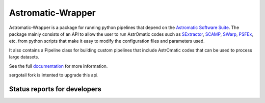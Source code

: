 Astromatic-Wrapper
==================

.. image:: http://img.shields.io/badge/powered%20by-AstroPy-orange.svg?style=flat
    :target: http://www.astropy.org
    :alt: Powered by Astropy Badge

Astromatic-Wrapper is a package for running python pipelines that depend on 
the `Astromatic Software Suite`_. The package mainly consists of an API to 
allow the user to run AstrOmatic codes such as `SExtractor`_, `SCAMP`_, `SWarp`_, 
`PSFEx`_, etc. from python scripts that make it easy to modify the configuration
files and parameters used.

It also contains a Pipeline class for building custom pipelines that include
AstrOmatic codes that can be used to process large datasets.

See the full `documentation`_ for more information.

sergotail fork is intented to upgrade this api.


Status reports for developers
-----------------------------

.. image:: https://travis-ci.org/fred3m/astromatic_wrapper.png?branch=master
    :target: https://travis-ci.org/fred3m/astromatic_wrapper
    :alt: Test Status

.. image:: https://coveralls.io/repos/fred3m/astromatic_wrapper/badge.svg?branch=master&service=github 
    :target: https://coveralls.io/github/fred3m/astromatic_wrapper?branch=master

.. _Astromatic Software Suite: http://www.astromatic.net/

.. _SExtractor: http://www.astromatic.net/software/sextractor

.. _SCAMP: http://www.astromatic.net/software/scamp

.. _SWarp: http://www.astromatic.net/software/swarp

.. _PSFEx: http://www.astromatic.net/software/psfex

.. _documentation: http://astromatic-wrapper.readthedocs.org/en/latest/